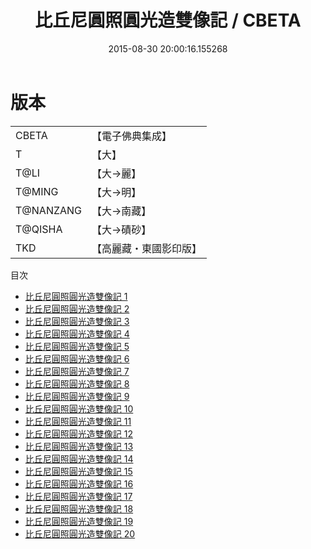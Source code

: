 #+TITLE: 比丘尼圓照圓光造雙像記 / CBETA

#+DATE: 2015-08-30 20:00:16.155268
* 版本
 |     CBETA|【電子佛典集成】|
 |         T|【大】     |
 |      T@LI|【大→麗】   |
 |    T@MING|【大→明】   |
 | T@NANZANG|【大→南藏】  |
 |   T@QISHA|【大→磧砂】  |
 |       TKD|【高麗藏・東國影印版】|
目次
 - [[file:KR6f0003_001.txt][比丘尼圓照圓光造雙像記 1]]
 - [[file:KR6f0003_002.txt][比丘尼圓照圓光造雙像記 2]]
 - [[file:KR6f0003_003.txt][比丘尼圓照圓光造雙像記 3]]
 - [[file:KR6f0003_004.txt][比丘尼圓照圓光造雙像記 4]]
 - [[file:KR6f0003_005.txt][比丘尼圓照圓光造雙像記 5]]
 - [[file:KR6f0003_006.txt][比丘尼圓照圓光造雙像記 6]]
 - [[file:KR6f0003_007.txt][比丘尼圓照圓光造雙像記 7]]
 - [[file:KR6f0003_008.txt][比丘尼圓照圓光造雙像記 8]]
 - [[file:KR6f0003_009.txt][比丘尼圓照圓光造雙像記 9]]
 - [[file:KR6f0003_010.txt][比丘尼圓照圓光造雙像記 10]]
 - [[file:KR6f0003_011.txt][比丘尼圓照圓光造雙像記 11]]
 - [[file:KR6f0003_012.txt][比丘尼圓照圓光造雙像記 12]]
 - [[file:KR6f0003_013.txt][比丘尼圓照圓光造雙像記 13]]
 - [[file:KR6f0003_014.txt][比丘尼圓照圓光造雙像記 14]]
 - [[file:KR6f0003_015.txt][比丘尼圓照圓光造雙像記 15]]
 - [[file:KR6f0003_016.txt][比丘尼圓照圓光造雙像記 16]]
 - [[file:KR6f0003_017.txt][比丘尼圓照圓光造雙像記 17]]
 - [[file:KR6f0003_018.txt][比丘尼圓照圓光造雙像記 18]]
 - [[file:KR6f0003_019.txt][比丘尼圓照圓光造雙像記 19]]
 - [[file:KR6f0003_020.txt][比丘尼圓照圓光造雙像記 20]]
